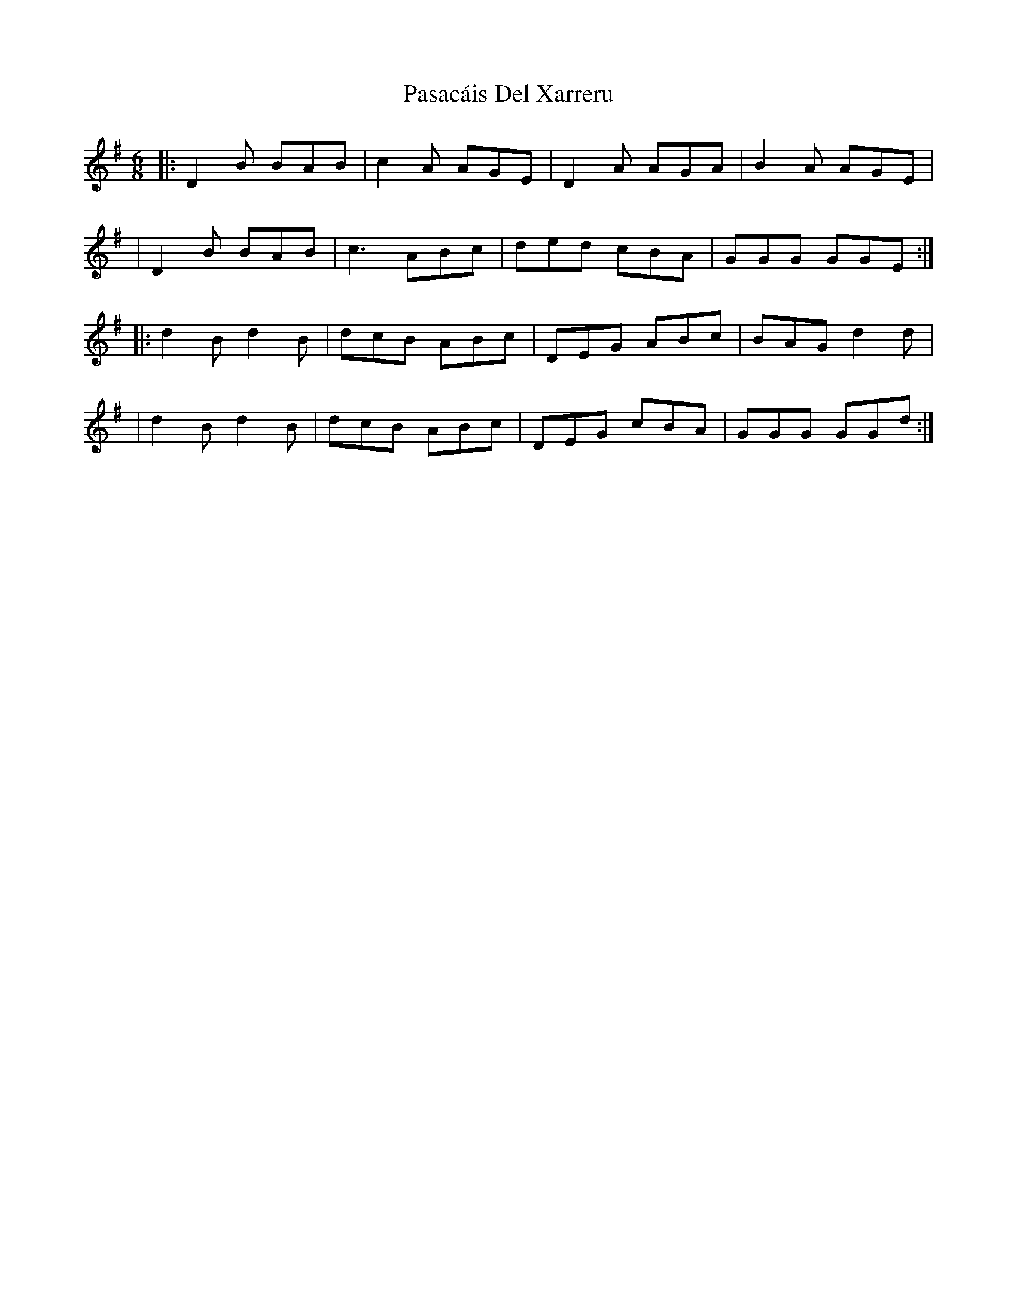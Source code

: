X: 1
T: Pasacáis Del Xarreru
Z: Donargot
S: https://thesession.org/tunes/16169#setting30518
R: jig
M: 6/8
L: 1/8
K: Gmaj
|: D2B BAB | c2A AGE | D2A AGA | B2A AGE |
|  D2B BAB | c3  ABc | ded cBA | GGG GGE:|
|: d2B d2B | dcB ABc | DEG ABc | BAG d2d |
|  d2B d2B | dcB ABc | DEG cBA | GGG GGd:|
